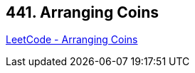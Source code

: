 == 441. Arranging Coins

https://leetcode.com/problems/arranging-coins/[LeetCode - Arranging Coins]

